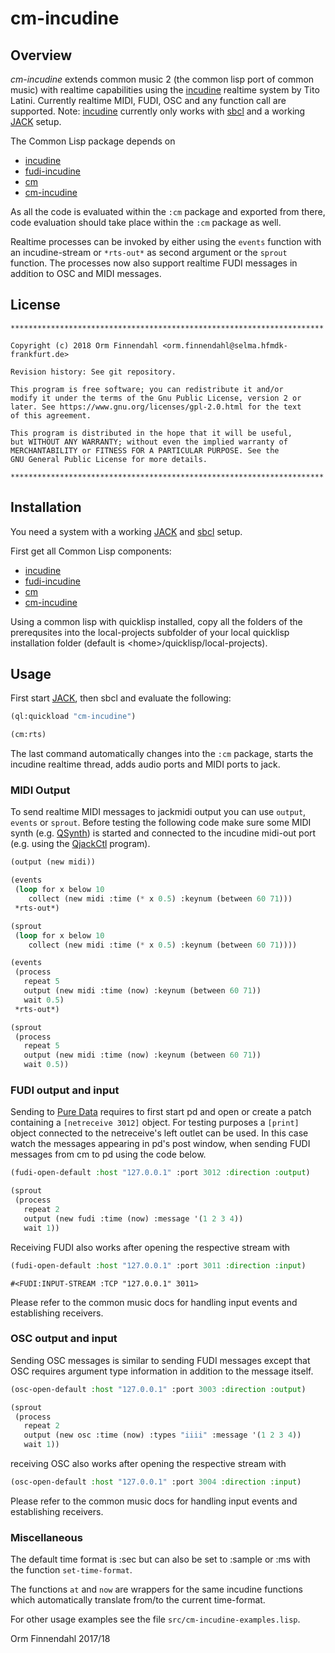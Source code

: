 * cm-incudine
** Overview
   /cm-incudine/ extends common music 2 (the common lisp port of
   common music) with realtime capabilities using the [[http://incudine.sourceforge.net/][incudine]]
   realtime system by Tito Latini. Currently realtime MIDI, FUDI, OSC
   and any function call are supported. Note: [[http://incudine.sourceforge.net/][incudine]] currently only
   works with [[http://www.sbcl.org/][sbcl]] and a working [[http://jackaudio.org/][JACK]] setup.

   The Common Lisp package depends on

   - [[http://incudine.sourceforge.net/][incudine]]
   - [[https://github.com/ormf/fudi-incudine][fudi-incudine]]
   - [[https://github.com/ormf/cm][cm]]
   - [[https://github.com/ormf/cm-incudine][cm-incudine]]

   As all the code is evaluated within the =:cm= package and exported
   from there, code evaluation should take place within the =:cm=
   package as well.

   Realtime processes can be invoked by either using the =events=
   function with an incudine-stream or =*rts-out*= as second argument
   or the =sprout= function. The processes now also support realtime
   FUDI messages in addition to OSC and MIDI messages.
** License
   #+BEGIN_SRC
   **********************************************************************
   
   Copyright (c) 2018 Orm Finnendahl <orm.finnendahl@selma.hfmdk-frankfurt.de>
   
   Revision history: See git repository.
   
   This program is free software; you can redistribute it and/or
   modify it under the terms of the Gnu Public License, version 2 or
   later. See https://www.gnu.org/licenses/gpl-2.0.html for the text
   of this agreement.
   
   This program is distributed in the hope that it will be useful,
   but WITHOUT ANY WARRANTY; without even the implied warranty of
   MERCHANTABILITY or FITNESS FOR A PARTICULAR PURPOSE. See the
   GNU General Public License for more details.
   
   **********************************************************************
  #+END_SRC

** Installation

   You need a system with a working [[http://jackaudio.org/][JACK]] and [[http://www.sbcl.org/][sbcl]] setup.

   First get all Common Lisp components:

   - [[http://incudine.sourceforge.net/][incudine]]
   - [[https://github.com/ormf/fudi-incudine][fudi-incudine]]
   - [[https://github.com/ormf/cm][cm]]
   - [[https://github.com/ormf/cm-incudine][cm-incudine]]

   Using a common lisp with quicklisp installed, copy all the folders
   of the prerequsites into the local-projects subfolder of your local
   quicklisp installation folder (default is
   <home>/quicklisp/local-projects).

** Usage

   First start [[http://jackaudio.org/][JACK]], then sbcl and evaluate the following:

   #+BEGIN_SRC lisp
     (ql:quickload "cm-incudine")

     (cm:rts)
   #+END_SRC

   The last command automatically changes into the =:cm= package,
   starts the incudine realtime thread, adds audio ports and MIDI
   ports to jack.

*** MIDI Output

   To send realtime MIDI messages to jackmidi output you can use
   =output=, =events= or =sprout=. Before testing the following code
   make sure some MIDI synth (e.g. [[https://qsynth.sourceforge.io/][QSynth]]) is started and connected to
   the incudine midi-out port (e.g. using the [[https://qjackctl.sourceforge.io/][QjackCtl]] program).

   #+BEGIN_SRC lisp
     (output (new midi))

     (events
      (loop for x below 10
         collect (new midi :time (* x 0.5) :keynum (between 60 71)))
      ,*rts-out*)

     (sprout
      (loop for x below 10
         collect (new midi :time (* x 0.5) :keynum (between 60 71))))

     (events
      (process
        repeat 5
        output (new midi :time (now) :keynum (between 60 71))
        wait 0.5)
      ,*rts-out*)

     (sprout
      (process
        repeat 5
        output (new midi :time (now) :keynum (between 60 71))
        wait 0.5))
   #+END_SRC




*** FUDI output and input
    
    Sending to [[https://en.wikipedia.org/wiki/Pure_Data][Pure Data]] requires to first start pd and open or create
    a patch containing a =[netreceive 3012]= object. For testing
    purposes a =[print]= object connected to the netreceive's left
    outlet can be used. In this case watch the messages appearing in
    pd's post window, when sending FUDI messages from cm to pd using
    the code below.

    #+BEGIN_SRC lisp
      (fudi-open-default :host "127.0.0.1" :port 3012 :direction :output)

      (sprout
       (process
         repeat 2
         output (new fudi :time (now) :message '(1 2 3 4))
         wait 1))

    #+END_SRC

    Receiving FUDI also works after opening the respective stream with 

    #+BEGIN_SRC lisp
     (fudi-open-default :host "127.0.0.1" :port 3011 :direction :input)
    #+END_SRC

    #+RESULTS:
    : #<FUDI:INPUT-STREAM :TCP "127.0.0.1" 3011>

    Please refer to the common music docs for handling input events
    and establishing receivers.

*** OSC output and input

    Sending OSC messages is similar to sending FUDI messages except
    that OSC requires argument type information in addition to the
    message itself.

    #+BEGIN_SRC lisp
     (osc-open-default :host "127.0.0.1" :port 3003 :direction :output)

     (sprout
      (process
        repeat 2
        output (new osc :time (now) :types "iiii" :message '(1 2 3 4))
        wait 1))
    #+END_SRC

    receiving OSC also works after opening the respective stream with 

    #+BEGIN_SRC lisp
     (osc-open-default :host "127.0.0.1" :port 3004 :direction :input)
    #+END_SRC

    Please refer to the common music docs for handling input events
    and establishing receivers.

*** Miscellaneous

    The default time format is :sec but can also be set to :sample or :ms
    with the function =set-time-format=.

    The functions =at= and =now= are wrappers for the same incudine
    functions which automatically translate from/to the current
    time-format.

    For other usage examples see the file =src/cm-incudine-examples.lisp=.
    
    Orm Finnendahl 2017/18
